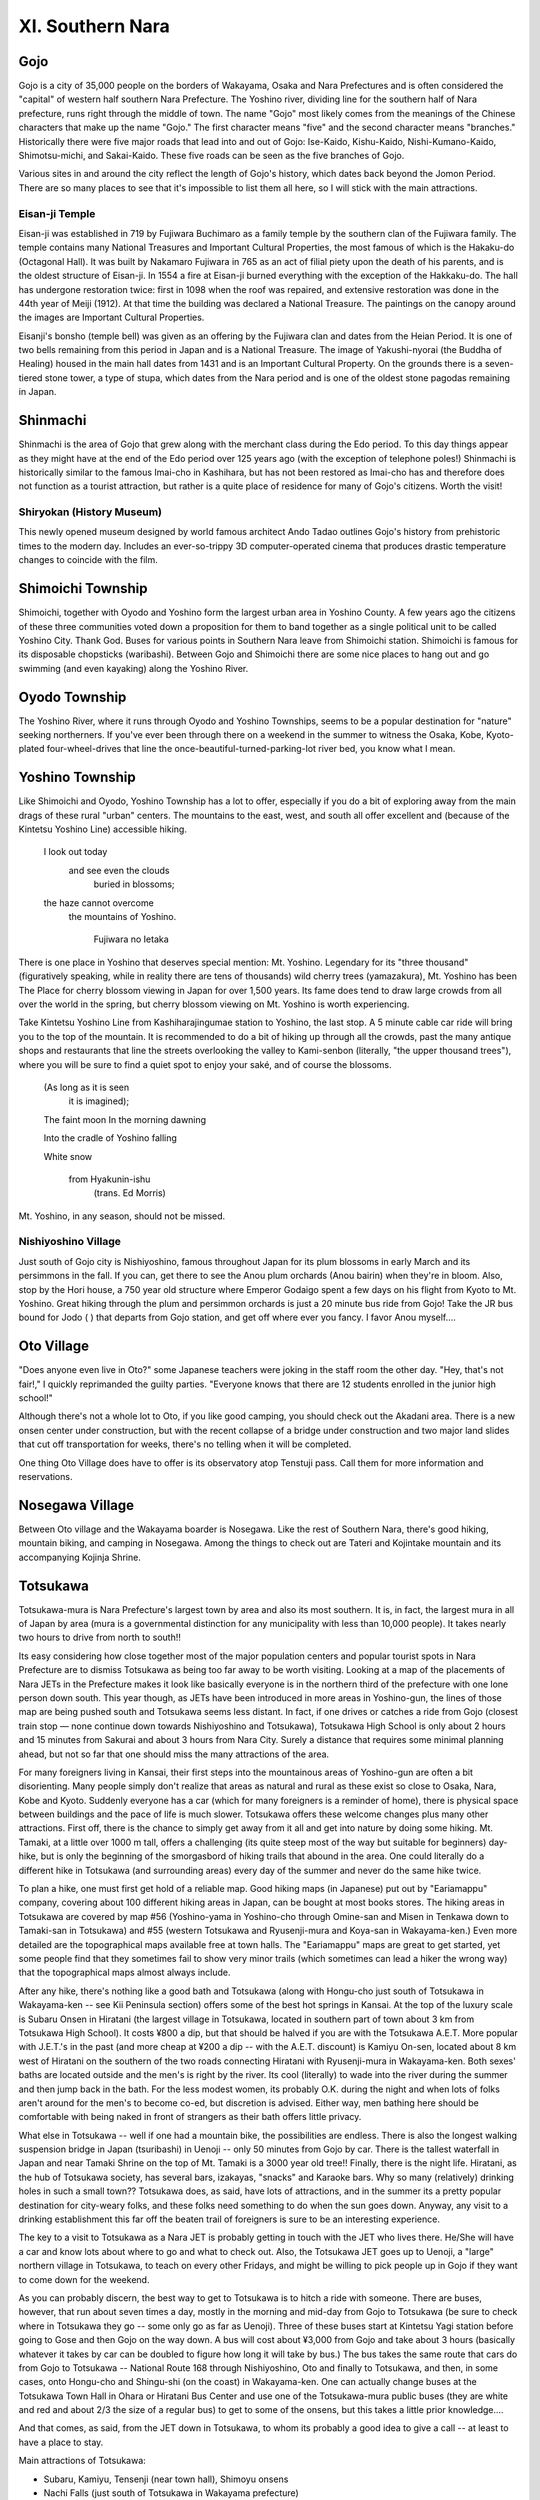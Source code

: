 #################
XI. Southern Nara
#################


Gojo
====

Gojo is a city of 35,000 people on the borders of Wakayama, Osaka and Nara Prefectures and is often considered the "capital" of western half southern Nara Prefecture.  The Yoshino river, dividing line for the southern half of Nara prefecture, runs right through the middle of town.  The name "Gojo" most likely comes from the meanings of the Chinese characters that make up the name "Gojo."  The first character means "five" and the second character means "branches."  Historically there were five major roads that lead into and out of Gojo:  Ise-Kaido, Kishu-Kaido, Nishi-Kumano-Kaido, Shimotsu-michi, and Sakai-Kaido.  These five roads can be seen as the five branches of Gojo.

Various sites in and around the city reflect the length of Gojo's history, which dates back beyond the Jomon Period.   There are so many places to see that it's impossible to list them all here, so I will stick with the main attractions.

Eisan-ji Temple
---------------
Eisan-ji was established in 719 by Fujiwara Buchimaro as a family temple by the southern clan of the Fujiwara family.  The temple contains many National Treasures and Important Cultural Properties, the most famous of which is the Hakaku-do (Octagonal Hall).  It was built by Nakamaro Fujiwara in 765 as an act of filial piety upon the death of his parents, and is the oldest structure of Eisan-ji.  In 1554 a fire at Eisan-ji burned everything with the exception of the Hakkaku-do.  The hall has undergone restoration twice: first in 1098 when the roof was repaired, and extensive restoration was done in the 44th year of Meiji (1912).  At that time the building was declared a National Treasure.  The paintings on the canopy around the images are Important Cultural Properties.

Eisanji's bonsho (temple bell) was given as an offering by the Fujiwara clan and dates from the Heian Period.  It is one of two bells remaining from this period in Japan and is a National Treasure.  The image of Yakushi-nyorai (the Buddha of Healing) housed in the main hall dates from 1431 and is an Important Cultural Property.  On the grounds there is a  seven-tiered stone tower, a type of stupa, which dates from the Nara period and is one of the oldest stone pagodas remaining in Japan.  


Shinmachi
=========

Shinmachi is the area of Gojo that grew along with the merchant class during the Edo period.  To this day things appear as they might have at the end of the Edo period over 125 years ago (with the exception of telephone poles!)  Shinmachi is historically similar to the famous Imai-cho in Kashihara, but has not been restored as Imai-cho has and therefore does not function as a tourist attraction, but rather is a quite place of residence for many of Gojo's citizens.  Worth the visit!  

Shiryokan (History Museum)
--------------------------
This newly opened museum designed by world famous architect Ando Tadao outlines Gojo's history from prehistoric times to the modern day.  Includes an ever-so-trippy 3D computer-operated cinema that produces drastic temperature changes to coincide with the film.  


Shimoichi Township
==================

Shimoichi, together with Oyodo and Yoshino form the largest urban area in Yoshino County.  A few years ago the citizens of these three communities voted down a proposition for them to band together as a single political unit to be called Yoshino City.  Thank God.  Buses for various points in Southern Nara leave from Shimoichi station.  Shimoichi is famous for its disposable chopsticks (waribashi).  Between Gojo and Shimoichi there are some nice places to hang out and go swimming (and even kayaking) along the Yoshino River.


Oyodo Township
==============

The Yoshino River, where it runs through Oyodo and Yoshino Townships, seems to be a popular destination for "nature" seeking northerners.  If you've ever been through there on a weekend in the summer to witness the Osaka, Kobe, Kyoto-plated four-wheel-drives that line the once-beautiful-turned-parking-lot river bed, you know what I mean.


Yoshino Township
================

Like Shimoichi and Oyodo, Yoshino Township has a lot to offer, especially if you do a bit of exploring away from the main drags of these rural "urban" centers.  The mountains to the east, west, and south all offer excellent and (because of the Kintetsu Yoshino Line) accessible hiking.  

	I look out today
	   and see even the clouds
	      buried in blossoms;
	the haze cannot overcome
	   the mountains of Yoshino.

			Fujiwara no Ietaka

There is one place in Yoshino that deserves special mention:  Mt. Yoshino.  Legendary for its "three thousand" (figuratively speaking, while in reality there are tens of thousands) wild cherry trees (yamazakura), Mt. Yoshino has been The Place for cherry blossom viewing in Japan for over 1,500 years.  Its fame does tend to draw large crowds from all over the world in the spring, but cherry blossom viewing on Mt. Yoshino is worth experiencing.  
 
Take Kintetsu Yoshino Line from Kashiharajingumae station to Yoshino, the last stop.  A 5 minute cable car ride will bring you to the top of the mountain.  It is recommended to do a bit of hiking up through all the crowds, past the many antique shops and restaurants that line the streets overlooking the valley to Kami-senbon (literally, "the upper thousand trees"), where you will be sure to find a quiet spot to enjoy your saké, and of course the blossoms.
	
	(As long as it is seen
	  it is imagined);

	The faint moon
	In the morning dawning

	Into the cradle
	of Yoshino falling

	White snow

		from Hyakunin-ishu 
			(trans. Ed Morris)

Mt. Yoshino, in any season, should not be missed.  

Nishiyoshino Village
--------------------
Just south of Gojo city is Nishiyoshino, famous throughout Japan for its plum blossoms in early March and its persimmons in the fall.  If you can, get there to see the Anou plum orchards (Anou bairin) when they're in bloom.  Also, stop by the Hori house, a 750 year old structure where Emperor Godaigo spent a few days on his flight from Kyoto to Mt. Yoshino.  Great hiking through the plum and persimmon orchards is just a 20 minute bus ride from Gojo!  Take the JR bus bound for Jodo (  ) that departs from Gojo station, and get off where ever you fancy.  I favor Anou myself....


Oto Village
===========

"Does anyone even live in Oto?" some Japanese teachers were joking in the staff room the other day.  "Hey, that's not fair!,"  I quickly reprimanded the guilty parties.  "Everyone knows that there are 12 students enrolled in the junior high school!" 

Although there's not a whole lot to Oto, if you like good camping, you should check out the Akadani area.  There is a new onsen center under construction, but with the recent collapse of a bridge under construction and two major land slides that cut off transportation for weeks, there's no telling when it will be completed.

One thing Oto Village does have to offer is its observatory atop Tenstuji pass.  Call them for more information and reservations.  


Nosegawa Village
================

Between Oto village and the Wakayama boarder is Nosegawa.  Like the rest of Southern Nara, there's good hiking, mountain biking, and camping in Nosegawa.  Among the things to check out are Tateri and Kojintake mountain and its accompanying Kojinja Shrine.


Totsukawa
=========

Totsukawa-mura is Nara Prefecture's largest town by area and also its most southern. It is, in fact, the largest mura in all of Japan by area (mura is a governmental distinction for any municipality with less than 10,000 people). It takes nearly two hours to drive from north to south!!

Its easy considering how close together most of the major population centers and popular tourist spots in Nara Prefecture are to dismiss Totsukawa as being too far away to be worth visiting. Looking at a map of the placements of Nara JETs in the Prefecture makes it look like basically everyone is in the northern third of the prefecture with one lone person down south. This year though, as JETs have been introduced in more areas in Yoshino-gun, the lines of those map are being pushed south and Totsukawa seems less distant. In fact, if one drives or catches a ride from Gojo (closest train stop — none continue down towards Nishiyoshino and Totsukawa), Totsukawa High School is only about 2 hours and 15 minutes from Sakurai and about 3 hours from Nara City. Surely a distance that requires some minimal planning ahead, but not so far that one should miss the many attractions of the area.

For many foreigners living in Kansai, their first steps into the mountainous areas of Yoshino-gun are often a bit disorienting.  Many people simply don't realize that areas as natural and rural as these exist so close to Osaka, Nara, Kobe and Kyoto. Suddenly everyone has a car (which for many foreigners is a reminder of home), there is physical space between buildings and the pace of life is much slower. Totsukawa offers these welcome changes plus many other attractions. First off, there is the chance to simply get away from it all and get into nature by doing some hiking. Mt. Tamaki, at a little over 1000 m tall, offers a challenging (its quite steep most of the way but suitable for beginners) day-hike, but is only the beginning of the smorgasbord of hiking trails that abound in the area. One could literally do a different hike in Totsukawa (and surrounding areas) every day of the summer and never do the same hike twice. 

To plan a hike, one must first get hold of a reliable map. Good hiking maps (in Japanese) put out by "Eariamappu" company, covering about 100 different hiking areas in Japan, can be bought at most books stores. The hiking areas in Totsukawa are covered by map #56  (Yoshino-yama in Yoshino-cho through Omine-san and Misen in Tenkawa down to Tamaki-san in Totsukawa) and #55  (western Totsukawa and Ryusenji-mura and Koya-san in Wakayama-ken.) Even more detailed are the topographical maps available free at town halls. The "Eariamappu" maps are great to get started, yet some people find that they sometimes fail to show very minor trails (which sometimes can lead a hiker the wrong way) that the topographical maps almost always include.

After any hike, there's nothing like a good bath and Totsukawa (along with Hongu-cho just south of Totsukawa in Wakayama-ken -- see Kii Peninsula section) offers some of the best hot springs in Kansai. At the top of the luxury scale is Subaru Onsen in Hiratani (the largest village in Totsukawa, located in southern part of town about 3 km from Totsukawa High School). It costs ¥800 a dip, but that should be halved if you are with the Totsukawa A.E.T. More popular with  J.E.T.'s in the past (and more cheap at ¥200 a dip -- with the A.E.T. discount) is Kamiyu On-sen, located about 8 km west of Hiratani on the southern of the two roads connecting Hiratani with Ryusenji-mura in Wakayama-ken. Both sexes' baths are located outside and the men's is right by the river. Its cool (literally) to wade into the river during the summer and then jump back in the bath. For the less modest women, its probably O.K. during the night and when lots of folks aren't around for the men's to become co-ed, but discretion is advised. Either way, men bathing here should be comfortable with being naked in front of strangers as their bath offers little privacy.

What else in Totsukawa -- well if one had a mountain bike, the possibilities are endless. There is also the longest walking suspension bridge in Japan (tsuribashi) in Uenoji -- only 50 minutes from Gojo by car. There is the tallest waterfall in Japan and near Tamaki Shrine on the top of Mt. Tamaki is a 3000 year old tree!! Finally, there is the night life. Hiratani, as the hub of Totsukawa society, has several bars, izakayas, "snacks" and Karaoke bars. Why so many (relatively) drinking holes in such a small town?? Totsukawa does, as said, have lots of attractions, and in the summer its a pretty popular destination for city-weary folks, and these folks need something to do when the sun goes down. Anyway, any visit to a drinking establishment this far off the beaten trail of foreigners is sure to be an interesting experience.

The key to a visit to Totsukawa as a Nara JET is probably getting in touch with the JET who lives there. He/She will have a car and know lots about where to go and what to check out. Also, the Totsukawa JET goes up to Uenoji, a "large" northern village in Totsukawa, to teach on every other Fridays, and might be willing to pick people up in Gojo if they want to come down for the weekend.

As you can probably discern, the best way to get to Totsukawa is to hitch a ride with someone. There are buses, however, that run about seven times a day, mostly in the morning and mid-day from Gojo to Totsukawa (be sure to check where in Totsukawa they go -- some only go as far as Uenoji). Three of these buses start at Kintetsu Yagi station before going to Gose and then Gojo on the way down. A bus will cost about ¥3,000 from Gojo and take about 3 hours (basically whatever it takes by car can be doubled to figure how long it will take by bus.) The bus takes the same route that cars do from Gojo to Totsukawa -- National Route 168 through Nishiyoshino, Oto and finally to Totsukawa, and then, in some cases, onto Hongu-cho and Shingu-shi (on the coast) in Wakayama-ken. One can actually change buses at the Totsukawa Town Hall in Ohara or Hiratani Bus Center and use one of the Totsukawa-mura public buses (they are white and red and about 2/3 the size of a regular bus) to get to some of the onsens, but this takes a little prior knowledge....

And that comes, as said, from the JET down in Totsukawa, to whom its probably a good idea to give a call -- at least to have a place to stay.

Main attractions of Totsukawa:

- Subaru, Kamiyu, Tensenji (near town hall), Shimoyu onsens
- Nachi Falls (just south of Totsukawa in Wakayama prefecture)
- the Big Bridge in Uenoji
- Tamise Bridge
- Tamaki Shrine

Major bus stops between Yagi, Gojo, Totsukawa and Shingu:

Kintetsu Yagi - Kintetsu Takadashi - Kintetsu Gose-shi - Gojo Bus Center - Gojo JR Station - Ano (Nishiyoshino) - Jodo(Nishiyoshino) - Ui (Oto-mura) - Asahibashi (all Totsukawa from here) - Uenoji - Kazaya - Totsukawa Yakuba Mae (in front of Totsukawa Town Hall -- this stop is located in the area of town known as Ohara) - Oritachi - Kominoue (Totsukawa High and AET apartment) - Totsukawa Onsen (This is the Hiratani stop) - Nanairo (last stop in Totsukawa) - Hongu Taisha (big, famous shrine in Hongu-cho), Kumano Hongu, Shingu.

| Totsukawa High School: 07466-4-0241
| Nara Kotsu (Bus Company): 0742-22-1171


Kurotaki
========

Kurotaki lies between Shimoichi and Tenkawa on the 309 and visitors to Tenkawa will be passing through it if they notice the 309 diner on their left. Whilst this village is entierly lacking in any tourist destinations of note, their is an Onsen and a bit of a tourist/camping complex about 5 mins. from the 309 if you turn left at the diner. The Onsen is really nice and has a wooden Sauna, but is only open from 12:00 to 6:00.


Tenkawa
=======

Tenkawa-mura might be a bit hard to get too, but its every bit worth it considering it's substantial historical, cultural, and natural attractions.  "Tenkawa" literally means "heaven's river," and if one subscribes to the theory that heaven is located in the sky, this is as close to it as one can get in Nara Prefecture. Tenkawa is where the Yoshino-Kumano mountain range reaches its peak. 

What one imagines when they think of a rural Japanese mountain village is probably very much like Dorogawa, in Tenkawa-mura. Located deep in a mountain valley, it is a place where people still cling to older ways. A community of only 600 where everyone still knows everyone else, and people sit out on in front of their houses and chat and gossip and joke, where food is still hand-made mostly from natural and local ingredients, and a new birth in town is bigger news than any election in Tokyo.

Yet Dorogawa is more that a picturesque village. It is also a major tourist area in Yoshino-gun. Why?? Well, beyond a popular onsen,  good fishing, great hiking and a ski area (VERY small), Dorogawa lies at base of Omine-san, the most important mountain for followers of the Shugendo sect of Japanese Buddhism. Shugendo is an ancient sect that places great importance on ascetic practices and has often been noted for its strong ties to the highly ritualistic, ascetic and naturalist Shinto faith. 

What makes Omine-san even more notable is that it is the only mountain in Japan - perhaps even the world - that does not let women on it. Well, its not the mountain that stops women, its the practitioners of Shugendo who preserve the ancient tradition of not allowing women on holy mountains. This tradition was not just a part of Shugendo but historically part of many schools of Japanese Buddhism (mountains, for reason to long to explain here, have traditionally played an important role in both Shinto and Japanese Buddhism.) Koya-san (Shingon Sect) and Fuji-san (worshipped as the highest mountain in Japan)  both used to be "men only."

It is important to here explain that "Omine-san" has come to have two meanings. Nowadays, when one says "Omine-san" they are referring to the one peak called "Sanjogatake" which is where Omine-san temple is located, and it is this mountain that men climb when they start from Dorogawa (women often climb Inamura-san - a bit higher than Sanjogatake but a do-able round-trip day hike from Dorogawa, like Sanjogatake.) Traditionally "Omine-san" refers to the a whole string of mountains that form an extended summit path ("mine" means summit) from Yoshino-yama in Yoshino-cho all the way down through Sanjogatake, Misen, Tamaki-san in Totsukawa down to Hongu Shine in Hongu-cho in Wakayama-ken, just south of Totsukawa. It is just the one mountain "Sanjogatake" that women are still not allowed on. Also, the path from Yoshino-cho to Hongu-cho is the traditional hike and takes about a week -- anyone who had a week to do it would probably have a great time!!! Of course, any women hikers would have to plan a detour around Sanjogatake.....

Tenkawa Village also has a temple for Benten-sama, the patron deity of musici and sensuality.  Brian Eno and Mick Jagger have made pilgrimages here. Noh performances and new age performances take place every month or two on the stage in front of the shrine. Some AET's visiting after New Years were lucky enough to participate in the blessing of Japanese music proffessors from Osaka. If your around on August the 3rd you can witness the priests put lanterns on the river at dusk - this festival is highly recomended. Also on the same night is the incredible Gyojah Matsuri up the mountain in Dorogawa.Catch the bus from Shimoichi Station on the Kintetsu Yoshino line.  Don’t take this mountain bus ride with a hangover.  

Essential info:

Main Attractions:

- Mitarai Keko (nice waterfall set in rock formation)
- Dorogawa: Ominesan, onsens, camping, traditional style ryokan, skiing, limestone caves.
- Misen -- considered the tallest mountain in the Kinki region and a challenge for hikers from all over Japan.
- Benten Shrine
- NATURE!!

Getting to Tenkawa-mura:

Kawai -- the "hub" of Tenkawa and where the town hall is located, is a bit less than an hour and a half by bus from Shimoichiguchi station on the Kintetsu Line. This same bus almost always continues to Dorogawa and this takes another 15 minutes. From Kawai one can take Tenkawa municipal buses or occasionally other Nara Kotsu buses to other areas of Tenkawa. Now that an ALT lives in Tenkawa, it might be worth giving him a call before you go.....


Higashi-Yoshino-mura
====================

Higashi-Yoshino ("East Yoshino") is a region with numerous mountains covered with Yoshino cedar and Hinoki cypress trees, and many clear rapid streams.  Hiking along paths on beautiful Mt. Takamiyama and Myojin-daira plateau will make you feel the change of seasons directly on your skin.

Higashi-Yoshino is rich in history.  You can recall many beautiful, pleasant or sad stories which are related to this region since the time of Emperor Jimmu's expedition to conquer eastern barbarians to the rise of the Tenchugumi riots against the Shogun's army just prior to the Meiji Restoration.

Watching the famous "Kenka" (fighting) festival of Niugawa Shrine, you can enjoy the naive but courageous spirit of the village people.

**Furusato-mura (Home Village)** When Higashi-Yoshino villagers made a present of firefly's larvae to the children of Sakai City, Osaka Prefecture, a friendly link was born between Sakai citizens and Higashi-Yoshino villagers.  As on of the activities to strengthen the friendly tie, they have established the "Furusato-mura" facility.  It is located along the beautiful Shigo-gawa river and is surrounded by a deep green forest.

**Firefly Park**  This is a facility for the study and observation of fireflies, which can be raised only in a clean environment.  Villagers are working hard to maintain a clean environment in the village so that it will be filled with the light of many fireflies.

**Kanko Tsuribashi (Suspension bridge for tourists)**  This is a suspension bridge to connect the Rest House and the various facilities on the opposite side of the Shigo-gawa river.

**Visitor's Center**  A primary school building 100 years old was remodeled to serve as a fashionable guest house.  A restaurant full of forest mood, exhibition rooms of tourist spots, industry, history, geography and culture of the village are found in this building.  This is the center of the "Furusato-mura" facilities.

**Furusato Kaikan (Home Village hall)**  With accommodation facilities for 85 guests, study rooms, a lounge room, a big public bath, and so on, there is ample space here for friendly intercourse and relaxation.

**Fureai-hiroba (Communion Plaza)**  The main attractions of camping are a camp-fire and open-air games that will bring all campers close together in the evening.  There are also gate-ball and tennis courts in the plaza.

**Water wheel**  A small but real water wheel mill can still be used for making cereal powder or rice-cake pounding.

**Camping site**  To feel closest to nature, the best method is to sleep in a tent.  A night surrounded by a deep forest and a clean stream will become an unforgettable experience.

**Firefly spot**  The stream in front of "Furusato-mura" is an excellent place for fishing, swimming, and catching ayu fish with your own hands.  

**Rest House**  To have a comfortable rest after enjoying yourself fully in the village, the rest house provides an ideal space for a nap.  Cool and fresh breezes from the river will refresh your face and body.


Mount Takami
============
This conically-shaped mountain, which has traditionally been an object of worship, presents an impressive view to the visitor.  Rising 1,249 m (4,980 ft), the mountain is well-known for the beauty of its ice-covered trees in winter.  Takatsuno Shrine, located at the peak, is said to have been built for a god depicted in the ancient tale of Emperor Jimmu.  This area has been important throughout history as a center of religious faith, especially of the ancient Japanese who worshipped the spirits of mountains and waterfalls.


Kawakami-mura
=============

There are mountains, valleys, waterfalls and famous spring waters in Kawakami.  You can breathe deeply the fresh air being embraced by the greatness of nature.  The colors of fresh of tinted leaves sink deep in your heart and tell you of the changing seasons.

Kawakami village lies quietly in the eastern corner of Yoshino.  The village is well-known for Yoshino cedar coming from one of the three most beautiful forests of Japan.  It was also a stage for many romantic stories in history, some of which are mentions in the Manyoshu, a collection of ancient Japanese poems.  It is also the site where Prince Jitenno was killed by the betrayal of his vassals while working hard to revive the Nancho (Southern Imperial Court--14th century).  There are many shrines and temples related to the imperial families and noble people of the Nancho.

**Mokko-no-sata (Woodworks pavilion)** —  In the pavilion, there is a woodwork center where tables and chairs are manufactured, sales counters of wooden souvenirs called "Log House Friends", and "Ton-ton Woodwork Shop" where visitors can enjoy woodworking by themselves, as well as take lodging.

**Seirei-no-taki (Dragonfly waterfall) and Biwa-no-taki (Biwa lute waterfall)** —  Tombo-no-taki is about 50 m high and has plenty of water.  Sprays of the falls often make rainbows reflecting the sun.  Thus, the falls is also called "Rainbow Falls".  Biwa-no-taki is located on the upper stream of Shimotakogawa river and is 100 m high.

**Fudo-kutsu Cave** — Inside, it is cool even in summer.  Being a stalactite cave of 140 m deep, there are many rocks of strange shapes and invite us to a mysterious world.  A waterfall of 35 m in the cave is quite impressive.

**Niu-kawakami Shrine** — The shrine is built in traditional Shinto style, facing the Yoshino River.  There is a custom that when farmers want rain, they dedicate a black horse to the God and when they want rain to stop, they dedicate a white horse.

**Primeval forest of Togasawara** (natural monument) —  At the joining point of the Sannokimigawa and Kitadonogawa rivers, there is the tiny forest of Togasawara, often referred to as a living fossil.

**Byobu-iwa** (rocks shaped like a folding screen) — A unique scenery of straight formation of rocks mid-stream in the Kaminotani-gawa River.  Especially beautiful with fresh green leaves and tinted leaves.

**Sports and hiking** —  The village is full of clear streams abundant in various river fish.  You can catch ayu in the Yoshino River running through the middle of the village.  Amago fish are found in the Nakai Valley and Kijigamori Valley.  At the Fishing Park in the Ohseko Dam near Shionoha Hot Spring, you can fish for carp and crustaceans at the pier.

**Ono Sports Park at Akitsu** —  This is a sports park surrounded by the beauty of nature near "Tekuteku Pavilion" and "Mokumoku Pavilion".  There are 3 tennis courts, 2 gate-ball courts, a putter golf course, and various types of athletic equipment available.  There is also a clubhouse equipped with shower facilities.

**Mt. Shiroya-dake** —  1,177 m above sea level.  If you stand on top of the mountain where Alpine roses grow densely, you can see clearly Mt. Shirahige-dake, Mt. Yonsuniwa-yama and Mt. Daitenjodake.  The view from Meganeiwa rock is superb.

**Mt. Shirahige-dake** —  1,378 m above sea level.  There is a small shrine dedicated to Shirahige Daimyojin (a Shinto deity).  On a clear day you can see Mt. Fuji.

**Fukugenji Temple:  Yakushi-Nyorai-zazo** —  This temple is said to have been founded by En-no-gyoja, a well-known religious leader of ascetic disciplines.  The temple houses a seated statue of Yakushi-Nyorai which dates back to the year 1085 (Heian Period) as indicated by its inscription.  This statue has been designated as an important cultural property.

HOT SPRINGS
-----------

**Shionoha-onsen** —  This is a hot spring with hundreds of years of history at the entrance of the mountain road leading up to Odaigahara.  Many visitors have come here since the Edo Period.  The springtime temperature of the water is 39 degrees C and is good for neuralgia and gastroenteric disorders.  There is one ryokan (Inn) and two minshuku (Japanese-style bed-and-breakfast).

**Yumori-onsen** —  Villagers used to boil vegetables here and military horses used to be brought here for recuperation.  Based on these legends, the village office made borings recently and discovered this hot spring.  Hotel Suginoyu is newly built with modern facilities.  


Kamikitayama-mura
=================

Kamikitayama is the region of Odaigahara Plateau, a great primitive sea of trees.  Odaigahara is located at the southern end of Daikosan mountain range.  With Hinode-dake, 1,695 m high, as the highest peak, it is a great natural panorama zone rich in forests, plains, cliffs, waterfalls, mountain streams, and marshes.  Driving through the area offers a beautiful view of cherry blossoms in spring and changing autumn leaves in fall.   Forest bathing, stream fishing, and bird-watching are typical summertime activities.  Skiing and collecting various plants are also options.

**Kodokoro Onsen** —  Walking up the mountain path along Kobuchigawa stream, you will arrive at Kodokoro Onsen hot spring.  The area is rich in natural rocks of various sizes and shapes, clear and clean streams, and is sometimes visited by wild monkeys.  The hot spring here is good for high blood pressure, rheumatism, diabetes, etc.  Visitors come from Osaka, Kobe, Kyoto regions.  It is also a good resting point for alpinists who climb Mt. Odaigahara.

**Kamikitayama Onsen** —  This hot spring is located at Kawai, the center of Kamikitayama-mura.  Discovered in 1987, it is good for neuralgia, muscular ache, articular ache, etc.

Special products of the village

Wasabi horseradish, eel, wooden statue of Odai antelope, Kitayama lacquered ware, horse chestnut cake, sushi wrapped with bamboo leaves.


Odaigahara plateau
==================

The Odaigahara highlands is sometimes called the "Backbone or Roof of the Kinki District".  The area has the highest precipitation.  in Japan--5000 mm/year.  It has such mountains as Mount Hinodedake which rises 1,695 m (5,560 ft).  On a clear day, Mt. Fuji can be seen from its peak.  Surrounded by steep cliffs, Odaigahara presents a magnificent display of nature, including a primeval forest.  Watch out for giant salamanders and Japanese serows.  There is a dense woods of 2,000 hectares called Ushiiwagahara, in addition to Masagigahara, Daijaiwa, etc. 

Kamikitayama Tourist Association
T639-37 Ohaza Kawai, Kamikitayama-mura, Yoshino-gun, Nara, Tel:  07468-2-0001


Shimokitayama-mura
==================

Shimokitayama is a green village located at the southernmost corner of Nara Prefecture.  It is cool in summer and full of cherry blossoms in spring and colorful tinted leaves in autumn.  Recently, for the development of the dry riverbed just below Ikehara Dam, a grand sports park was constructed.  Surrounded by mountains, this comprehensive outdoor athletic center provides citizens with opportunities for sports and entertainment activities year-round in an environment abundant with nature.  It contains such athletic facilities as a multipurpose recreational area, tennis courts, and a golf course.

**Ikehara Dam and Nanairo Dam** are already famous for black bass fishing.  Also, there are many fishing spots for ayu and amago fish on the banks of the streams in the village.

**Statue of En-no-Gyoja** —  Historical monument of the village.  After En-no-gyoja made Mt. Omine-san the place for ascetic practices and study, his disciples, Gikan and giken, were ordered by him to live in this village as guardians of the practice hall.  One of their descendants still lives today and guards the hall in Mt. Omine-san.

**History and Folklore Museum** —  Through the good offices of Mr. Kyuji Nishimura, who was born in the village, the former Nishimura Hospital was remodeled and opened in 1987 as a museum exhibiting some 500 items which were used by the villages in their daily lives.

**Myojin-ike pond** —  From Ikehara-no-sato along Route 169, walking up a steep slope to the hilltop, you will face a quiet blue-green pond.  This is Myojin-ike, the God of Ike Shrine.

**Fudo-nanae-no-taki** —  About 6 km walk from Zenki-guchi along the village path, you will see this splendid waterfall on the Zenki River.

**Lodging**:  Yasuragi and Kusunoki—  For 120-170 guests.  Good for family trip, summer school, training courses.  Check out Ike-no-taira golf course (9 holes) if you have time.

Spring dates:

- March 1:  Opening of the fishing season for amago fish.
- Early April:  Cherry blossom festival
- Mid-April:  Spring festival of the Ike Shrine
- Late April:  Exploration of Tsuchinoko (a mysterious wild animal; Jitsuri Gyoja festival

Summer and Winter dates:  

- Mid-June:  Opening of the fishing season for ayu fish.
- Late June:  Fireflies show up
- Mid-July:  Ikenotaira Gentleman's Golf Tournament
- Late July:  Black bass fishing school starts
- Early August:  Summer festival
- October:  Mountain Music Festival
- November:  Autumn Festival of Ike shrine; Ikenotaira Ladies' Golf Tournament; Autumn festival of Sumiyoshi Shrine.


Tsuchinoko
----------
Tsuchinoko is said to have been witnessed by many people since ancient times, but nobody has actually caught the mysterious animal.  According to the legend, it is 30-70 cm long, having a triangular head, a beer-bottle-shaped trunk, a slender but short tail and no legs, a little like a snake.  It sneezes, stands straight up, jumps and tools stretches and shrinks.


History of the area
===================

Ike Shrine
----------
From Ikehara-no-sato, there is a steep slope going up along Kitayama-gawa River.  When you come up to the top, you will see a large blue green pond.  This pond is called "Myojin-ike" and is considered as the God of Ike Shrine.

Long, long ago, in the Hakuho Period of Emperor Tenmu (7th century), there came horrible sounds from the bottom of the pond.  Level of water rose and made big waves on the surface.  As it continued for several days, all the villagers were so scared that they could not go to work nor sleep at night.

Hearing about this mysterious happening, En-no-gyoja (a famous super-powered ascetic) flew over the pond, built a stand and prayed for three days and nights to appease the anger of the water god (dragon).  Villagers built a shrine and dedicated it to the god.

(p.s.--rumor has it that, in a recent year, following the victory of the Hanshin Tigers in the Japanese World Series, a statue of Colonel Sanders was snatched from its KFC nest and cast headlong into a river in Osaka.  When the Tigers began to lose games a shrine was erected in honor of the Colonel!  Ask about this great enigma of Japanese history at your local KFC.)


